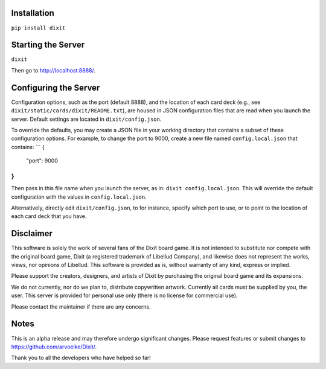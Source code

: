 .. figure:: http://i.imgur.com/y5Zv9Az.png
   :alt: Revealing the correct card

Installation
------------

``pip install dixit``

Starting the Server
-------------------

``dixit``

Then go to http://localhost:8888/.

Configuring the Server
----------------------

Configuration options, such as the port (default 8888), and the location of
each card deck (e.g., see ``dixit/static/cards/dixit/README.txt``), are housed
in JSON configuration files that are read when you launch the server.
Default settings are located in ``dixit/config.json``.

To override the defaults, you may create a JSON file in your working directory
that contains a subset of these configuration options. For example, to change
the port to 9000, create a new file named ``config.local.json`` that contains:
```
{
    "port": 9000
}
```
Then pass in this file name when you launch the server, as in:
``dixit config.local.json``. This will override the default configuration with
the values in ``config.local.json``.

Alternatively, directly edit ``dixit/config.json``, to for instance, specify
which port to use, or to point to the location of each card deck that you have.

Disclaimer
----------

This software is solely the work of several fans of the Dixit board
game. It is not intended to substitute nor compete with the original
board game, Dixit (a registered trademark of Libellud Company), and
likewise does not represent the works, views, nor opinions of Libellud.
This software is provided as is, without warranty of any kind, express
or implied.

Please support the creators, designers, and artists of Dixit by
purchasing the original board game and its expansions.

We do not currently, nor do we plan to, distribute copywritten artwork.
Currently all cards must be supplied by you, the user. This server is
provided for personal use only (there is no license for commercial use).

Please contact the maintainer if there are any concerns.

Notes
-----

This is an alpha release and may therefore undergo significant changes.
Please request features or submit changes to
https://github.com/arvoelke/Dixit/.

Thank you to all the developers who have helped so far!
